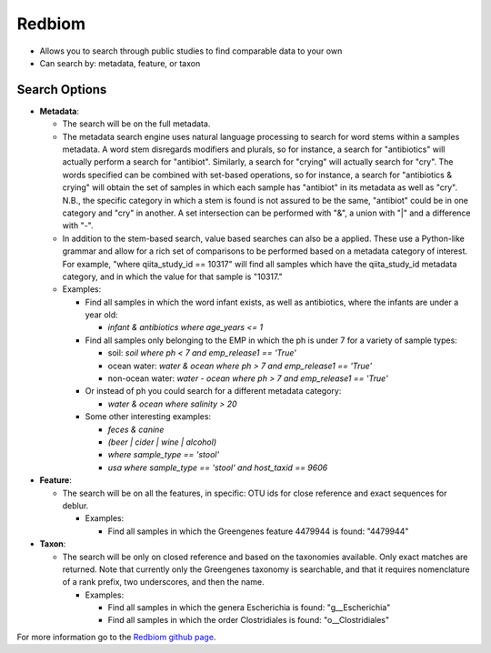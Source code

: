 Redbiom
=======
* Allows you to search through public studies to find comparable data to your own
* Can search by: metadata, feature, or taxon

Search Options
--------------
* **Metadata**:

  * The search will be on the full metadata.
  * The metadata search engine uses natural language processing to search for word stems within a samples metadata. A word stem disregards modifiers and plurals, so for instance, a search for "antibiotics" will actually perform a search for "antibiot". Similarly, a search for "crying" will actually search for "cry". The words specified can be combined with set-based operations, so for instance, a search for "antibiotics & crying" will obtain the set of samples in which each sample has "antibiot" in its metadata as well as "cry". N.B., the specific category in which a stem is found is not assured to be the same, "antibiot" could be in one category and "cry" in another. A set intersection can be performed with "&", a union with "|" and a difference with "-".
  * In addition to the stem-based search, value based searches can also be a applied. These use a Python-like grammar and allow for a rich set of comparisons to be performed based on a metadata category of interest. For example, "where qiita_study_id == 10317" will find all samples which have the qiita_study_id metadata category, and in which the value for that sample is "10317."
  * Examples:

    * Find all samples in which the word infant exists, as well as antibiotics, where the infants are under a year old:

      * *infant & antibiotics where age_years <= 1*

    * Find all samples only belonging to the EMP in which the ph is under 7 for a variety of sample types:

      * soil: *soil where ph < 7 and emp_release1 == 'True'*
      * ocean water: *water & ocean where ph > 7 and emp_release1 == 'True'*
      * non-ocean water: *water - ocean where ph > 7 and emp_release1 == 'True'*

    * Or instead of ph you could search for a different metadata category:

      * *water & ocean where salinity > 20*

    * Some other interesting examples:

      * *feces & canine*
      * *(beer | cider | wine | alcohol)*
      * *where sample_type == 'stool'*
      * *usa where sample_type == 'stool' and host_taxid == 9606*

* **Feature**:

  * The search will be on all the features, in specific: OTU ids for close reference and exact sequences for deblur.

    * Examples:

      * Find all samples in which the Greengenes feature 4479944 is found: "4479944"

* **Taxon**:

  * The search will be only on closed reference and based on the taxonomies available. Only exact matches are returned. Note that currently only the Greengenes taxonomy is searchable, and that it requires nomenclature of a rank prefix, two underscores, and then the name.

    * Examples:

      * Find all samples in which the genera Escherichia is found: "g__Escherichia"
      * Find all samples in which the order Clostridiales is found: "o__Clostridiales"

For more information go to the `Redbiom github page <https://github.com/biocore/redbiom>`__.
